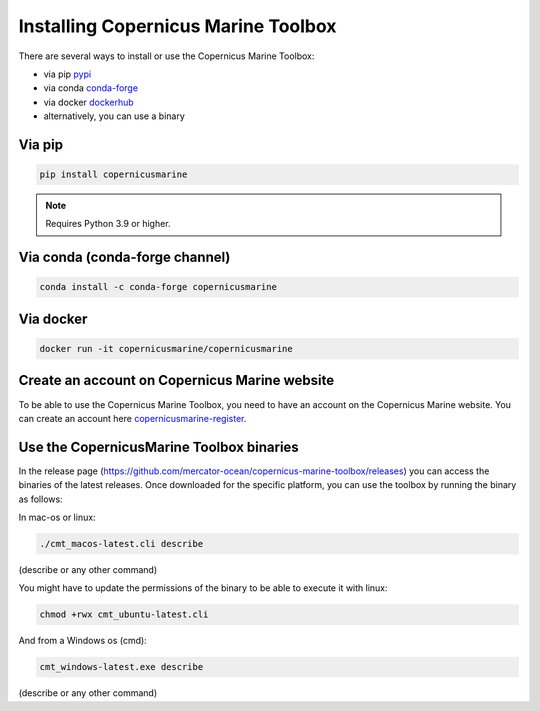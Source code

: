 ===================================================
Installing Copernicus Marine Toolbox
===================================================

There are several ways to install or use the Copernicus Marine Toolbox:

* via pip `pypi`_
* via conda `conda-forge`_
* via docker `dockerhub`_
* alternatively, you can use a binary

Via pip
**************

.. code-block:: bash

    pip install copernicusmarine

.. note:: Requires Python 3.9 or higher.

Via conda (conda-forge channel)
******************************************

.. code-block:: bash

    conda install -c conda-forge copernicusmarine

Via docker
**************

.. code-block:: bash

    docker run -it copernicusmarine/copernicusmarine

Create an account on Copernicus Marine website
***********************************************

To be able to use the Copernicus Marine Toolbox, you need to have an account on the Copernicus Marine website. You can create an account here `copernicusmarine-register`_.

.. _pypi: https://pypi.org/project/copernicusmarine/
.. _conda-forge: https://anaconda.org/conda-forge/copernicusmarine
.. _dockerhub: https://hub.docker.com/r/copernicusmarine/copernicusmarine
.. _copernicusmarine-register: https://data.marine.copernicus.eu/register

Use the CopernicusMarine Toolbox binaries
***********************************************

In the release page (https://github.com/mercator-ocean/copernicus-marine-toolbox/releases) you can access the binaries of the latest releases. Once downloaded for the specific platform, you can use the toolbox by running the binary as follows:

In mac-os or linux:

.. code-block:: bash

    ./cmt_macos-latest.cli describe

(describe or any other command)

You might have to update the permissions of the binary to be able to execute it with linux:

.. code-block:: bash

    chmod +rwx cmt_ubuntu-latest.cli

And from a Windows os (cmd):

.. code-block:: bash

    cmt_windows-latest.exe describe

(describe or any other command)
